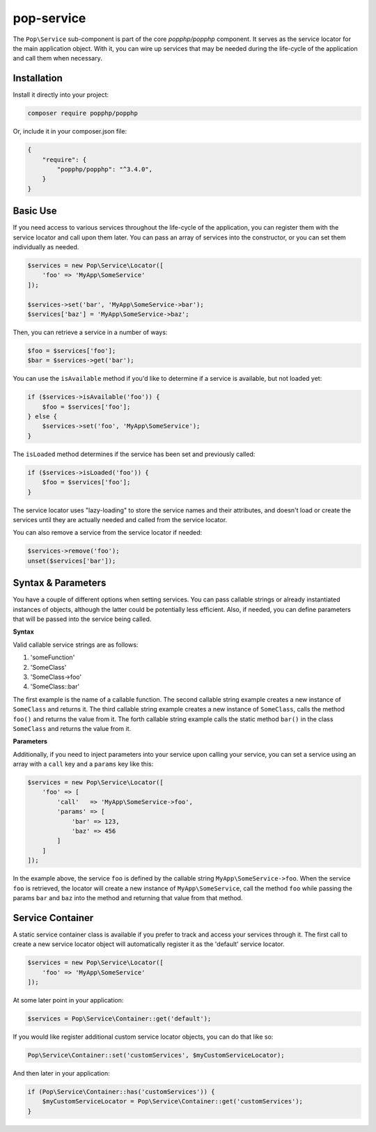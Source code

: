 pop-service
===========

The ``Pop\Service`` sub-component is part of the core `popphp/popphp` component. It serves as the
service locator for the main application object. With it, you can wire up services that may be needed
during the life-cycle of the application and call them when necessary.

Installation
------------

Install it directly into your project:

.. code-block:: bash

    composer require popphp/popphp

Or, include it in your composer.json file:

.. code-block:: json

    {
        "require": {
            "popphp/popphp": "^3.4.0",
        }
    }

Basic Use
---------

If you need access to various services throughout the life-cycle of the application, you can
register them with the service locator and call upon them later. You can pass an array of services
into the constructor, or you can set them individually as needed.

.. code-block:: php

    $services = new Pop\Service\Locator([
        'foo' => 'MyApp\SomeService'
    ]);

    $services->set('bar', 'MyApp\SomeService->bar');
    $services['baz'] = 'MyApp\SomeService->baz';

Then, you can retrieve a service in a number of ways:

.. code-block:: php

    $foo = $services['foo'];
    $bar = $services->get('bar');

You can use the ``isAvailable`` method if you'd like to determine if a service is available, but not loaded yet:

.. code-block:: php

    if ($services->isAvailable('foo')) {
        $foo = $services['foo'];
    } else {
        $services->set('foo', 'MyApp\SomeService');
    }

The ``isLoaded`` method determines if the service has been set and previously called:

.. code-block:: php

    if ($services->isLoaded('foo')) {
        $foo = $services['foo'];
    }

The service locator uses "lazy-loading" to store the service names and their attributes, and doesn't load or
create the services until they are actually needed and called from the service locator.

You can also remove a service from the service locator if needed:

.. code-block:: php

    $services->remove('foo');
    unset($services['bar']);

Syntax & Parameters
-------------------

You have a couple of different options when setting services. You can pass callable strings or already
instantiated instances of objects, although the latter could be potentially less efficient. Also, if
needed, you can define parameters that will be passed into the service being called.

**Syntax**

Valid callable service strings are as follows:

1. 'someFunction'
2. 'SomeClass'
3. 'SomeClass->foo'
4. 'SomeClass::bar'

The first example is the name of a callable function. The second callable string example creates a new instance
of ``SomeClass`` and returns it. The third callable string example creates a new instance of ``SomeClass``,
calls the method ``foo()`` and returns the value from it. The forth callable string example calls the static
method ``bar()`` in the class ``SomeClass`` and returns the value from it.

**Parameters**

Additionally, if you need to inject parameters into your service upon calling your service, you can
set a service using an array with a ``call`` key and a ``params`` key like this:

.. code-block:: php

    $services = new Pop\Service\Locator([
        'foo' => [
            'call'   => 'MyApp\SomeService->foo',
            'params' => [
                'bar' => 123,
                'baz' => 456
            ]
        ]
    ]);

In the example above, the service ``foo`` is defined by the callable string ``MyApp\SomeService->foo``.
When the service ``foo`` is retrieved, the locator will create a new instance of ``MyApp\SomeService``,
call the method ``foo`` while passing the params ``bar`` and ``baz`` into the method and returning
that value from that method.

Service Container
-----------------

A static service container class is available if you prefer to track and access your services through it.
The first call to create a new service locator object will automatically register it as the 'default'
service locator.

.. code-block:: php

    $services = new Pop\Service\Locator([
        'foo' => 'MyApp\SomeService'
    ]);

At some later point in your application:

.. code-block:: php

    $services = Pop\Service\Container::get('default');

If you would like register additional custom service locator objects, you can do that like so:

.. code-block:: php

    Pop\Service\Container::set('customServices', $myCustomServiceLocator);

And then later in your application:

.. code-block:: php

    if (Pop\Service\Container::has('customServices')) {
        $myCustomServiceLocator = Pop\Service\Container::get('customServices');
    }

